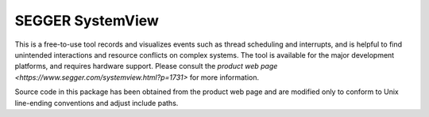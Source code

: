 .. _segger-systemview:

SEGGER SystemView
#################

This is a free-to-use tool records and visualizes events such as thread
scheduling and interrupts, and is helpful to find unintended interactions
and resource conflicts on complex systems.  The tool is available for the
major development platforms, and requires hardware support.  Please consult
the `product web page <https://www.segger.com/systemview.html?p=1731>` for
more information.

Source code in this package has been obtained from the product web page
and are modified only to conform to Unix line-ending conventions and adjust
include paths.


